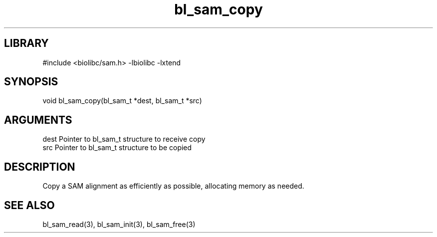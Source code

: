 \" Generated by c2man from bl_sam_copy.c
.TH bl_sam_copy 3

.SH LIBRARY
\" Indicate #includes, library name, -L and -l flags
#include <biolibc/sam.h>
-lbiolibc -lxtend

\" Convention:
\" Underline anything that is typed verbatim - commands, etc.
.SH SYNOPSIS
.PP
void    bl_sam_copy(bl_sam_t *dest, bl_sam_t *src)

.SH ARGUMENTS
.nf
.na
dest    Pointer to bl_sam_t structure to receive copy
src     Pointer to bl_sam_t structure to be copied
.ad
.fi

.SH DESCRIPTION

Copy a SAM alignment as efficiently as possible, allocating memory
as needed.

.SH SEE ALSO

bl_sam_read(3), bl_sam_init(3), bl_sam_free(3)

